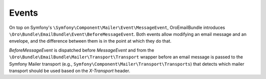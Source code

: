 Events
======

On top on Symfony's ``\Symfony\Component\Mailer\Event\MessageEvent``, OroEmailBundle introduces ``\Oro\Bundle\EmailBundle\Event\BeforeMessageEvent``.
Both events allow modifying an email message and an envelope, and the difference between them is in the point at which they do that.

`BeforeMessageEvent` is dispatched before `MessageEvent` and from the ``\Oro\Bundle\EmailBundle\Mailer\Transport\Transport``
wrapper before an email message is passed to the Symfony Mailer transport (e.g., ``Symfony\Component\Mailer\Transport\Transports``) that
detects which mailer transport should be used based on the `X-Transport` header.
